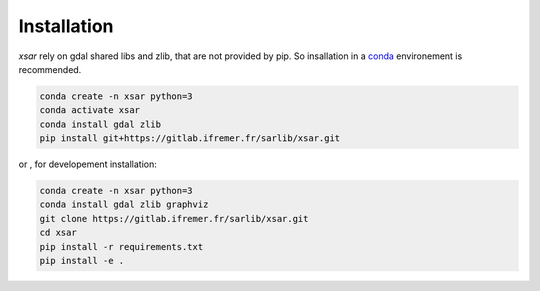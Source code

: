 Installation
============


`xsar` rely on gdal shared libs and zlib, that are not provided by pip.
So insallation in a conda_ environement is recommended.


.. code-block:: shell

    conda create -n xsar python=3
    conda activate xsar
    conda install gdal zlib
    pip install git+https://gitlab.ifremer.fr/sarlib/xsar.git


or , for developement installation:

.. code-block:: shell

    conda create -n xsar python=3
    conda install gdal zlib graphviz
    git clone https://gitlab.ifremer.fr/sarlib/xsar.git
    cd xsar
    pip install -r requirements.txt
    pip install -e .


.. _conda: https://docs.anaconda.com/anaconda/install/

